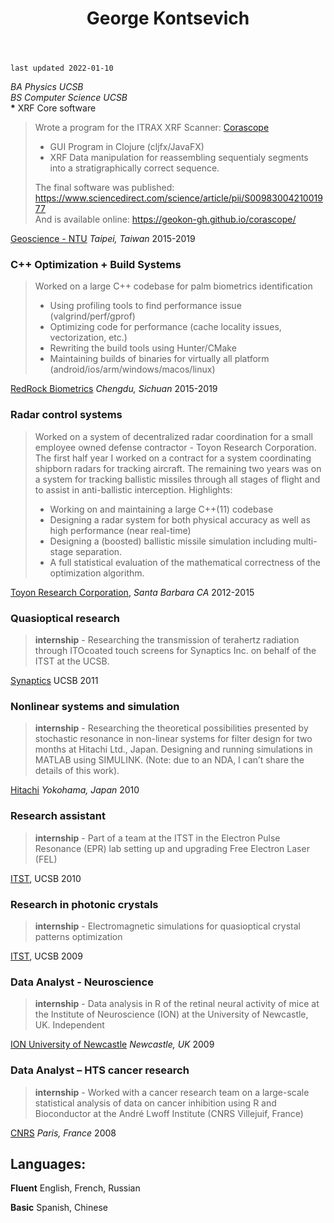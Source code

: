 #+TITLE:George Kontsevich
#+HTML_DOCTYPE: html5
#+HTML_HEAD: <link rel="stylesheet" type="text/css" href="../web/worg.css" />
#+HTML_HEAD_EXTRA: <link rel="shortcut icon" href="../web/panda.svg" type="image/x-icon">
#+OPTIONS: html-style:nil
#+OPTIONS: num:nil
#+OPTIONS: html-postamble:nil
#+OPTIONS: toc:nil 
#+OPTIONS: num:nil
#+OPTIONS: html-scripts:nil

=last updated 2022-01-10=

/BA Physics UCSB/ \\
/BS Computer Science UCSB/ \\
*** XRF Core software
#+BEGIN_QUOTE 
    Wrote a program for the ITRAX XRF Scanner: [[https://geokon-gh.github.io/corascope/][Corascope]]
        - GUI Program in Clojure (cljfx/JavaFX)
        - XRF Data manipulation for reassembling sequentialy segments into a stratigraphically correct sequence.
    The final software was published: https://www.sciencedirect.com/science/article/pii/S0098300421001977 \\
    And is available online: https://geokon-gh.github.io/corascope/
#+END_QUOTE
[[http://web.gl.ntu.edu.tw/ENG/index.php/about-us/faculty/professors/item/54-associate-professor-ludvig-loewemark][Geoscience - NTU]] /Taipei, Taiwan/
2015-2019

*** C++ Optimization + Build Systems
#+BEGIN_QUOTE 
    Worked on a large C++ codebase for palm biometrics identification
        - Using profiling tools to find performance issue (valgrind/perf/gprof)
        - Optimizing code for performance (cache locality issues, vectorization, etc.)
        - Rewriting the build tools using Hunter/CMake
        - Maintaining builds of binaries for virtually all platform (android/ios/arm/windows/macos/linux)
#+END_QUOTE
[[https://www.redrockbiometrics.com][RedRock Biometrics]] /Chengdu, Sichuan/
2015-2019

*** Radar control systems
#+BEGIN_QUOTE 
    Worked on a system of decentralized radar coordination for a small employee owned defense contractor - Toyon Research Corporation. The first half year I worked on a contract for a system coordinating shipborn radars for tracking aircraft. The remaining two years was on a system for tracking ballistic missiles through all stages of flight and to assist in anti-ballistic interception. Highlights:

        - Working on and maintaining a large C++(11) codebase
        - Designing a radar system for both physical accuracy as well as high performance (near real-time)
        - Designing a (boosted) ballistic missile simulation including multi-stage separation.
        - A full statistical evaluation of the mathematical correctness of the optimization algorithm.
#+END_QUOTE

[[https://www.toyon.com][Toyon Research Corporation]], /Santa Barbara CA/
2012-2015
*** Quasioptical research
#+BEGIN_QUOTE
*internship* - Researching the transmission of terahertz radiation through ITOcoated touch screens for Synaptics Inc. on behalf of the ITST at the UCSB. 
#+END_QUOTE
[[https://www.synaptics.com][Synaptics]] UCSB
2011
*** Nonlinear systems and simulation
#+BEGIN_QUOTE
*internship* - Researching the theoretical possibilities presented by stochastic resonance in non-linear systems for filter design for two months at Hitachi Ltd., Japan. Designing and running simulations in MATLAB using SIMULINK. (Note: due to an NDA, I can’t share the details of this work).
#+END_QUOTE
[[https://www.hitachi.com][Hitachi]] /Yokohama, Japan/
2010
*** Research assistant
#+BEGIN_QUOTE
*internship* - Part of a team at the ITST in the Electron Pulse Resonance (EPR) lab setting up and upgrading Free Electron Laser (FEL)
#+END_QUOTE

[[https://www.itst.ucsb.edu][ITST]], UCSB
2010
*** Research in photonic crystals
#+BEGIN_QUOTE
*internship* - Electromagnetic simulations for quasioptical crystal patterns optimization
#+END_QUOTE

[[https://www.itst.ucsb.edu][ITST]], UCSB
2009
*** Data Analyst - Neuroscience
#+BEGIN_QUOTE
*internship* - Data analysis in R of the retinal neural activity of mice at the Institute of Neuroscience (ION) at the University of Newcastle, UK. Independent
#+END_QUOTE

[[https://www.ncl.ac.uk/ion][ION University of Newcastle]] /Newcastle, UK/
2009
*** Data Analyst – HTS cancer research
#+BEGIN_QUOTE
*internship* - Worked with a cancer research team on a large-scale statistical analysis of data on cancer inhibition using R and Bioconductor at the André Lwoff Institute (CNRS Villejuif, France)
#+END_QUOTE

[[https://www.institut-lwoff.fr][CNRS]] /Paris, France/
2008
** Languages:

*Fluent* English, French, Russian

*Basic* Spanish, Chinese 
